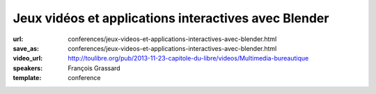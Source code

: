 =====================================================
Jeux vidéos et applications interactives avec Blender
=====================================================

:url: conferences/jeux-videos-et-applications-interactives-avec-blender.html
:save_as: conferences/jeux-videos-et-applications-interactives-avec-blender.html
:video_url: http://toulibre.org/pub/2013-11-23-capitole-du-libre/videos/Multimedia-bureautique
:speakers: François Grassard
:template: conference

.. html::

 <p>Blender est un logiciel aux multiples facettes, permettant aussi bien de s&#39;intégrer dans des flux de productions dédiés au cinéma et à la télévision, mais aussi aux jeux vidéos et applications interactives.</p><p>Nous verrons dans cette conférence le processus de création permettant de créer un jeu vidéo de A à Z avec Blender, tirant notamment parti de son &quot;Game Engine&quot; et eventuellement d&#39;autres logiciels libres.</p>

